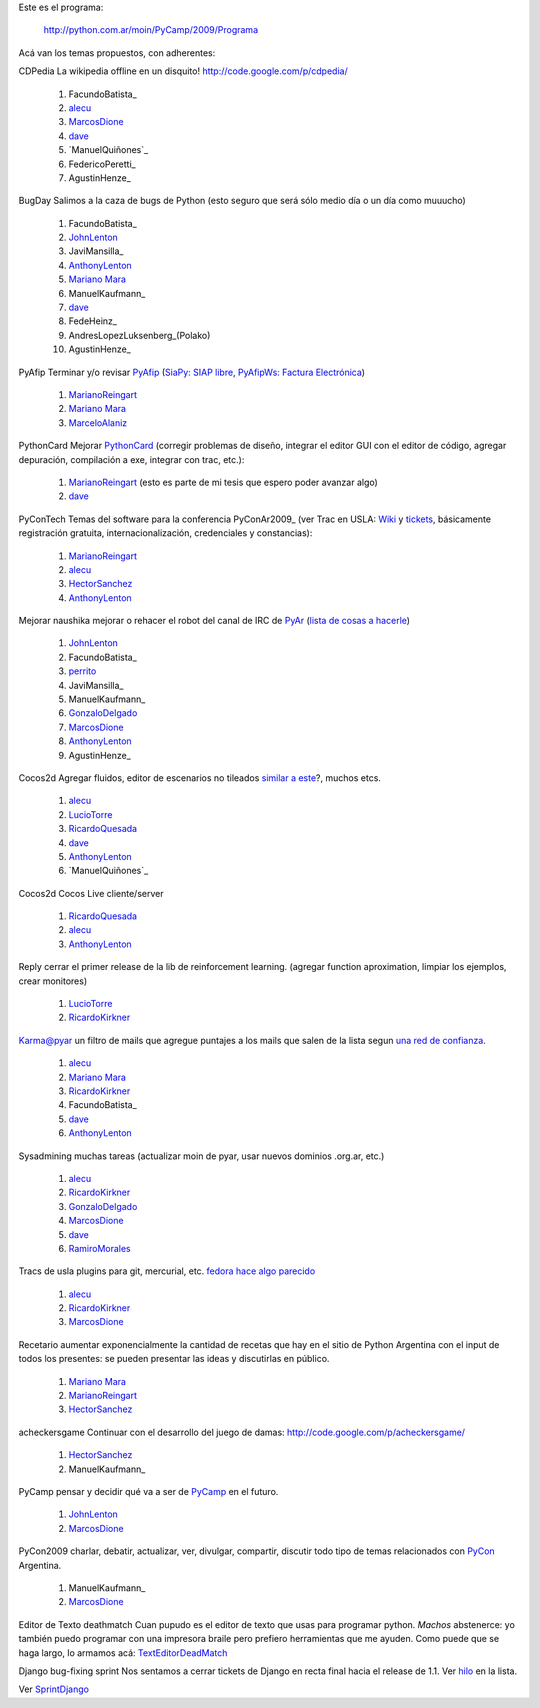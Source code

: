 
Este es el programa:

  http://python.com.ar/moin/PyCamp/2009/Programa

Acá van los temas propuestos, con adherentes:

CDPedia  La wikipedia offline en un disquito! http://code.google.com/p/cdpedia/

  1. FacundoBatista_

  #. alecu_

  #. MarcosDione_

  #. dave_

  #. `ManuelQuiñones`_

  #. FedericoPeretti_

  #. AgustinHenze_

BugDay  Salimos a la caza de bugs de Python (esto seguro que será sólo medio día o un día como muuucho)

  1. FacundoBatista_

  #. JohnLenton_

  #. JaviMansilla_

  #. AnthonyLenton_

  #. `Mariano Mara`_

  #. ManuelKaufmann_

  #. dave_

  #. FedeHeinz_

  #. AndresLopezLuksenberg_(Polako)

  #. AgustinHenze_

PyAfip  Terminar y/o revisar PyAfip_ (`SiaPy: SIAP libre`_, `PyAfipWs: Factura Electrónica`_)

  1. MarianoReingart_

  #. `Mariano Mara`_

  #. MarceloAlaniz_

PythonCard  Mejorar PythonCard_ (corregir problemas de diseño, integrar el editor GUI con el editor de código, agregar depuración, compilación a exe, integrar con trac, etc.):

  1. MarianoReingart_ (esto es parte de mi tesis que espero poder avanzar algo)

  #. dave_

PyConTech  Temas del software para la conferencia PyConAr2009_ (ver Trac en USLA: Wiki_ y tickets_, básicamente registración gratuita, internacionalización, credenciales y constancias):

  1. MarianoReingart_

  #. alecu_

  #. HectorSanchez_

  #. AnthonyLenton_

Mejorar naushika  mejorar o rehacer el robot del canal de IRC de PyAr_ (`lista de cosas a hacerle`_)

  1. JohnLenton_

  #. FacundoBatista_

  #. perrito_

  #. JaviMansilla_

  #. ManuelKaufmann_

  #. GonzaloDelgado_

  #. MarcosDione_

  #. AnthonyLenton_

  #. AgustinHenze_

Cocos2d  Agregar fluidos, editor de escenarios no tileados `similar a este`_?, muchos etcs.

  1. alecu_

  #. LucioTorre_

  #. RicardoQuesada_

  #. dave_

  #. AnthonyLenton_

  #. `ManuelQuiñones`_

Cocos2d  Cocos Live cliente/server

  1. RicardoQuesada_

  #. alecu_

  #. AnthonyLenton_

Reply  cerrar el primer release de la lib de reinforcement learning. (agregar function aproximation, limpiar los ejemplos, crear monitores)

  1. LucioTorre_

  #. RicardoKirkner_

Karma@pyar  un filtro de mails que agregue puntajes a los mails que salen de la lista segun `una red de confianza`_.

  1. alecu_

  #. `Mariano Mara`_

  #. RicardoKirkner_

  #. FacundoBatista_

  #. dave_

  #. AnthonyLenton_

Sysadmining  muchas tareas (actualizar moin de pyar, usar nuevos dominios .org.ar, etc.)

  1. alecu_

  #. RicardoKirkner_

  #. GonzaloDelgado_

  #. MarcosDione_

  #. dave_

  #. RamiroMorales_

Tracs de usla  plugins para git, mercurial, etc. `fedora hace algo parecido`_

  1. alecu_

  #. RicardoKirkner_

  #. MarcosDione_

Recetario  aumentar exponencialmente la cantidad de recetas que hay en el sitio de Python Argentina con el input de todos los presentes: se pueden presentar las ideas y discutirlas en público.

  1. `Mariano Mara`_

  #. MarianoReingart_

  #. HectorSanchez_

acheckersgame  Continuar con el desarrollo del juego de damas: http://code.google.com/p/acheckersgame/

  1. HectorSanchez_

  #. ManuelKaufmann_

PyCamp  pensar y decidir qué va a ser de PyCamp_ en el futuro.

  1. JohnLenton_

  #. MarcosDione_

PyCon2009  charlar, debatir, actualizar, ver, divulgar, compartir, discutir todo tipo de temas relacionados con PyCon_ Argentina.

  1. ManuelKaufmann_

  #. MarcosDione_

Editor de Texto deathmatch  Cuan pupudo es el editor de texto que usas para programar python. *Machos* abstenerce: yo también puedo programar con una impresora braile pero prefiero herramientas que me ayuden. Como puede que se haga largo, lo armamos acá: TextEditorDeadMatch_

Django bug-fixing sprint  Nos sentamos a cerrar tickets de Django en recta final hacia el release de 1.1. Ver hilo_ en la lista.

Ver `SprintDjango`_

.. ############################################################################

.. _alecu: /pages/alejandrojcura

.. _dave: /pages/alejandrodavidweil

.. _Mariano Mara: /pages/marianomara

.. _PyAfip: http://www.nsis.com.ar/public/wiki/PyAfip

.. _`SiaPy: SIAP libre`: http://www.nsis.com.ar/public/wiki/SiaPy

.. _`PyAfipWs: Factura Electrónica`: http://www.nsis.com.ar/public/wiki/PyAfipWs

.. _Wiki: http://trac.usla.org.ar/proyectos/pycon-ar/wiki/PyConTech

.. _tickets: http://trac.usla.org.ar/proyectos/pycon-ar/query?status=assigned&status=new&status=accepted&status=reopened&group=status&milestone=PyCamp

.. _lista de cosas a hacerle: /pages/PyCamp/2009/naushikang

.. _perrito: /pages/horacioduran

.. _similar a este: http://blog.wolfire.com/2009/01/aquaria-design-tour/

.. _una red de confianza: http://www.advogato.org/trust-metric.html

.. _fedora hace algo parecido: https://fedorahosted.org/web/new

.. _hilo: http://mx.grulic.org.ar/lurker/thread/20090308.185714.55696d61.es.html

.. _marcosdione: /pages/marcosdione
.. _johnlenton: /pages/johnlenton
.. _anthonylenton: /pages/anthonylenton
.. _marianoreingart: /pages/marianoreingart
.. _marceloalaniz: /pages/marceloalaniz
.. _pythoncard: /pages/pythoncard
.. _hectorsanchez: /pages/hectorsanchez
.. _pyar: /pages/pyar
.. _gonzalodelgado: /pages/gonzalodelgado
.. _luciotorre: /pages/luciotorre
.. _ricardoquesada: /pages/ricardoquesada
.. _ricardokirkner: /pages/ricardokirkner
.. _ramiromorales: /pages/ramiromorales
.. _texteditordeadmatch: /pages/texteditordeadmatch
.. _pycon: /pages/pycon
.. _SprintDjango: /pages/PyCamp/2009/TemasPropuestos/sprintdjango
.. _pycamp: /pages/pycamp
